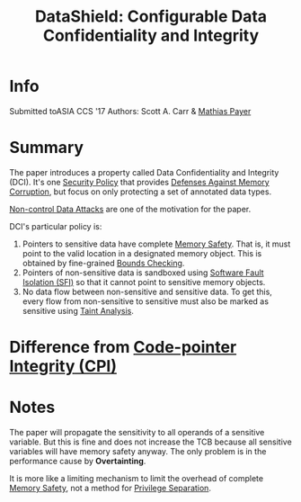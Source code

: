 :PROPERTIES:
:ID:       216535ed-b19c-42d8-af06-119f9c5f421f
:END:
#+title: DataShield: Configurable Data Confidentiality and Integrity

* Info
Submitted toASIA CCS '17
Authors: Scott A. Carr & [[id:822ddb9a-004e-4489-9d0a-d054148800f1][Mathias Payer]]
* Summary
The paper introduces a property called Data Confidentiality and Integrity (DCI).
It's one [[id:21019586-ca97-4a8d-bcd8-788f565fc5eb][Security Policy]] that provides [[id:f84adbd3-6db6-4651-bd29-bdfb1534065c][Defenses Against Memory Corruption]], but
focus on only protecting a set of annotated data types.

[[id:20b040ae-e8c2-4326-8c12-cc12d28cb1a2][Non-control Data Attacks]] are one of the motivation for the paper.

DCI's particular policy is:
1. Pointers to sensitive data have complete [[id:fdbace7f-32d7-4501-bd97-56ebbad2c365][Memory Safety]]. That is, it must
   point to the valid location in a designated memory object. This is obtained
   by fine-grained [[id:fa351c2a-1a4d-48d8-9d6d-a1b46c4989b5][Bounds Checking]].
2. Pointers of non-sensitive data is sandboxed using [[id:245b4493-5359-437d-88bd-f0dc7288b7bc][Software Fault Isolation
   (SFI)]] so that it cannot point to sensitive memory objects.
3. No data flow between non-sensitive and sensitive data. To get this, every
   flow from non-sensitive to sensitive must also be marked as sensitive using
   [[id:19d7a9ab-1f71-4812-84b9-a9624e6c40e1][Taint Analysis]].


* Difference from [[id:19dc195b-8a0c-4fea-829e-0a9af64a8b04][Code-pointer Integrity (CPI)]]

* Notes
The paper will propagate the sensitivity to all operands of a sensitive
variable. But this is fine and does not increase the TCB because all sensitive
variables will have memory safety anyway. The only problem is in the performance
cause by *Overtainting*.


It is more like a limiting mechanism to limit the overhead of complete [[id:fdbace7f-32d7-4501-bd97-56ebbad2c365][Memory
Safety]], not a method for [[id:2921cb35-237c-4918-b3c0-1e94c1c983a8][Privilege Separation]].
